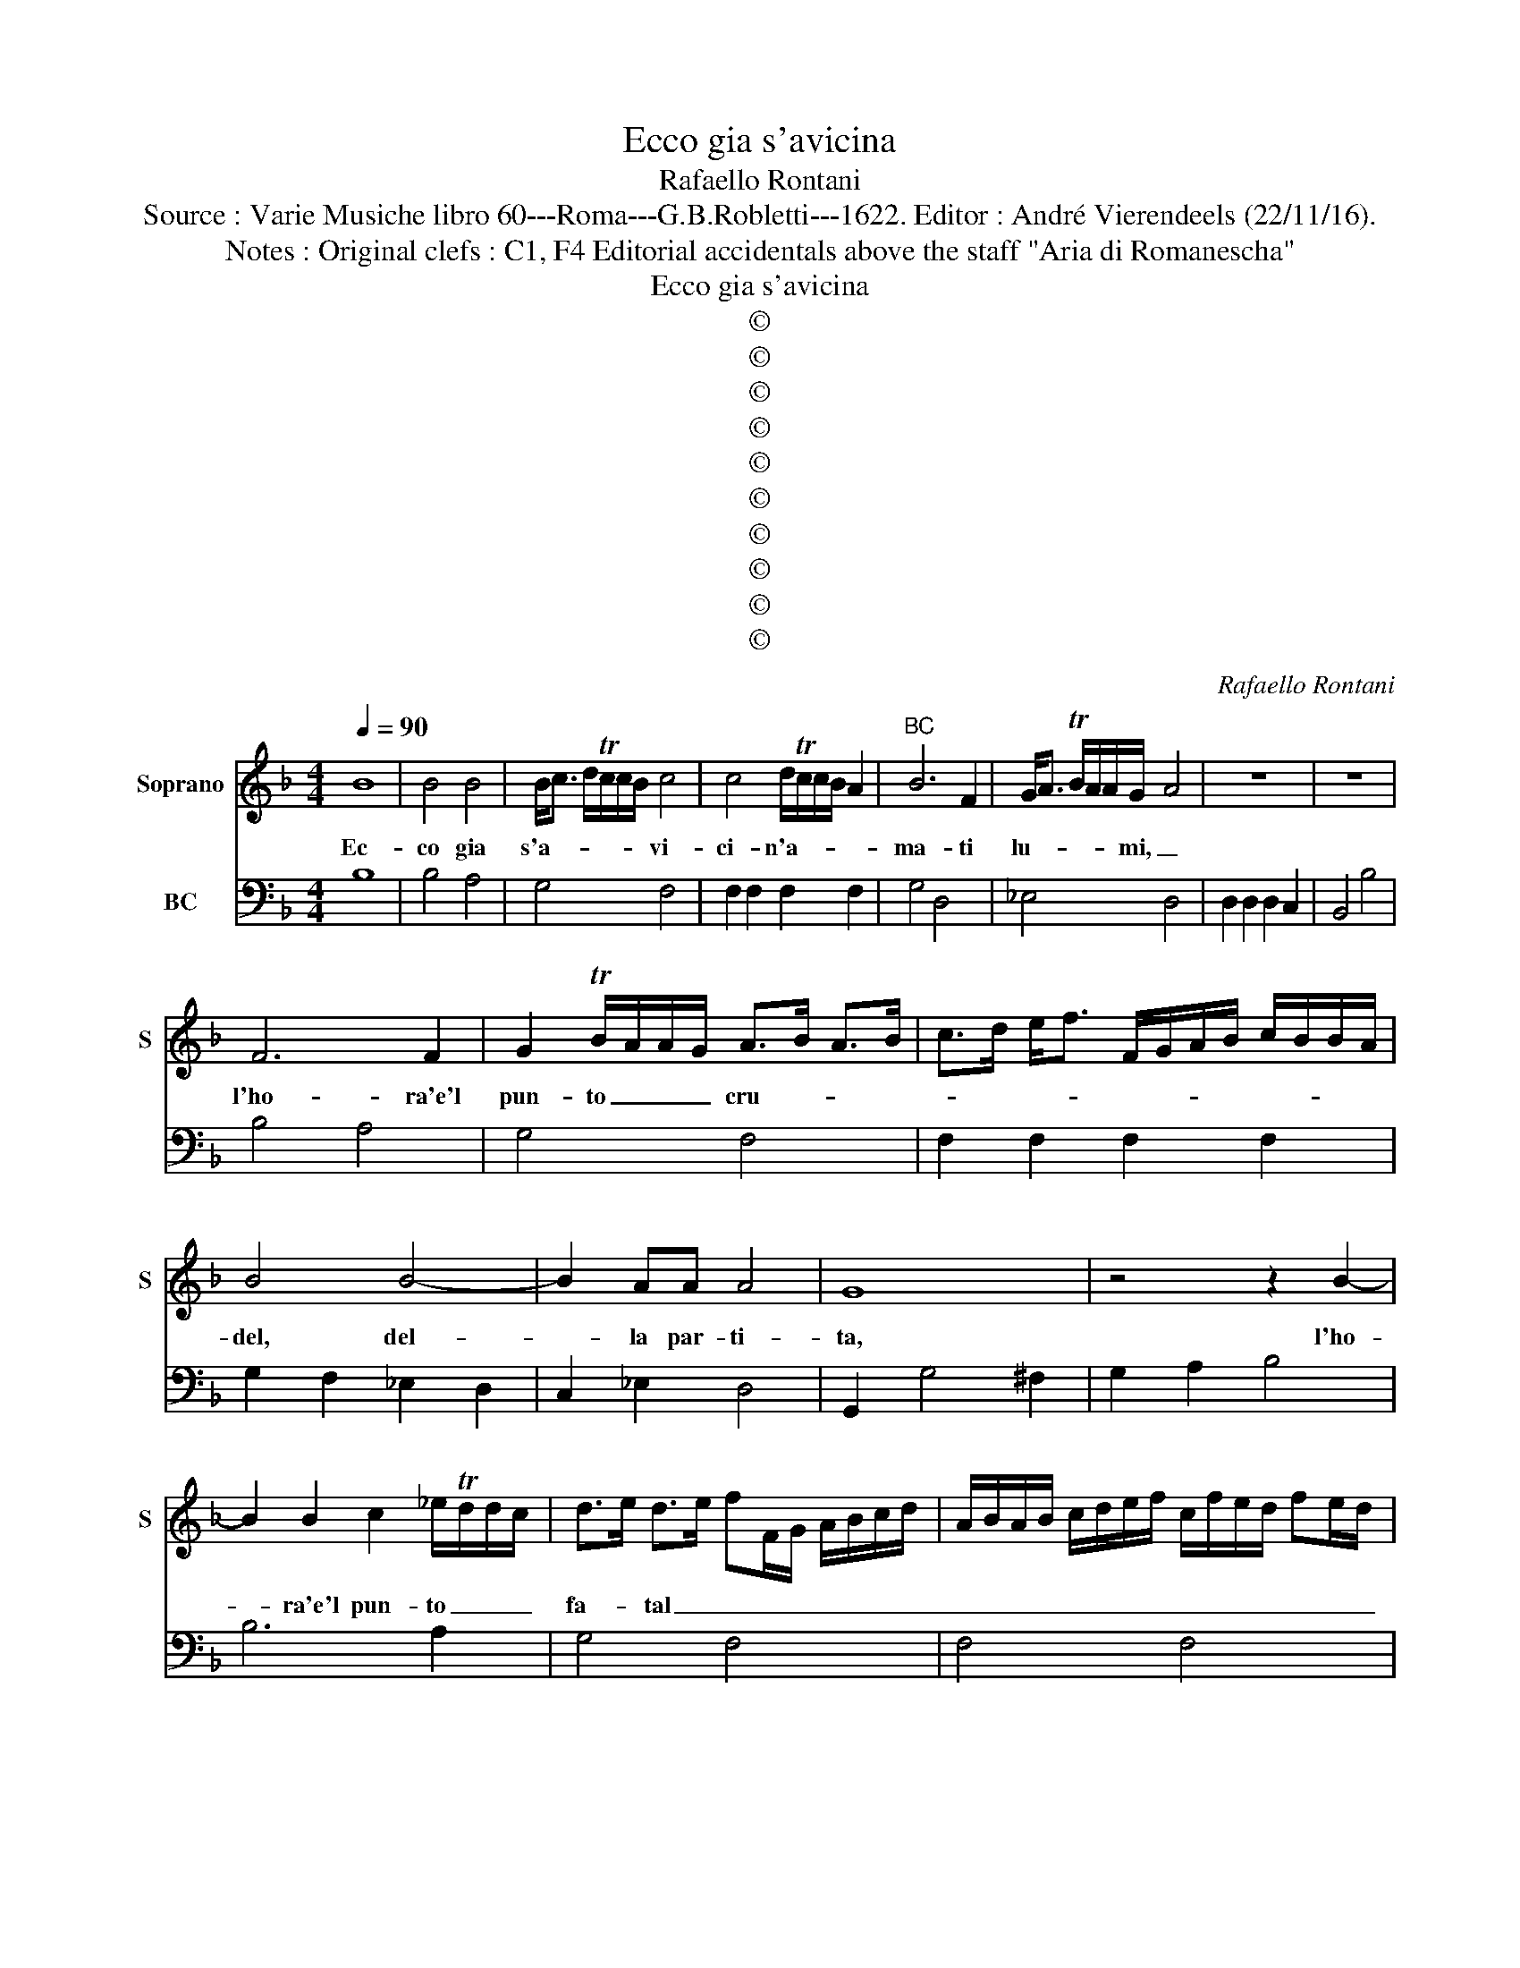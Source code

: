 X:1
T:Ecco gia s'avicina
T:Rafaello Rontani
T:Source : Varie Musiche libro 60---Roma---G.B.Robletti---1622. Editor : André Vierendeels (22/11/16).
T:Notes : Original clefs : C1, F4 Editorial accidentals above the staff "Aria di Romanescha"
T:Ecco gia s'avicina
T:©
T:©
T:©
T:©
T:©
T:©
T:©
T:©
T:©
T:©
C:Rafaello Rontani
Z:©
%%score 1 2
L:1/8
Q:1/4=90
M:4/4
K:F
V:1 treble nm="Soprano" snm="S"
V:2 bass nm="BC"
V:1
 B8 | B4 B4 | B<c d/Tc/c/B/ c4 | c4 d/Tc/c/B/ A2 |"^BC" B6 F2 | G<A TB/A/A/G/- A4 | z8 | z8 | %8
w: Ec-|co gia|s'a- * * * * * vi-|ci- n'a- * * * *|ma- ti|lu- * * * * mi, _|||
 F6 F2 | G2 TB/A/A/G/ A>B A>B | c>d e<f F/G/A/B/ c/B/B/A/ | B4 B4- | B2 AA A4 | G8 | z4 z2 B2- | %15
w: l'ho- ra'e'l|pun- to _ _ _ cru- * * *||del, del-|* la par- ti-|ta,|l'ho-|
 B2 B2 c2 _e/Td/d/c/ | d>e d>e fF/G/ A/B/c/d/ | A/B/A/B/ c/d/e/f/ c/f/e/d/ fe/d/ | %18
w: * ra'e'l pun- to _ _ _|fa- * tal _ _ _ _ _ _ _ _|_ _ _ _ _ _ _ _ _ _ _ _ _ _ _|
 B/c/B/c/ de/f/ g2 B2- | B2 AA A4 | G8 || z4 d4 | f6 c2 | _e<d c<B c4 | c<A B<c dc cB/A/ | %25
w: * * * * * * * * del-|* la par- ti-|ta.|Mi-|ra- te|que- * sti _ miei|con- * * * ver- * * * *|
"^SECONDA PARTE" B/F/G/A/ B/c/d/e/ f3 F | Gc/B/ A>G- A4 | z8 | z2 B2 Bcde | f2 F4 FF | %30
w: * * * * * * * * * s'in-|fiu- * * * mi, _||ver- sar _ _ _|_ l'a- ni- m'af-|
 F3 E- F2 c2- | c2 cc c3 =B | c8 | B6 AA | A4 G4 | z4 z2 c2 | d/f/e/d/ c/B/A/G/ F2 f2- | %37
w: flit- ta, _ l'a-|* ni- m'af- flit- ta,|_|e sbi- got-|ti- ta,|ver-|sar _ _ _ _ _ _ _ _ l'a-|
 f2 _ed e4 | c2 _e4 dd | d4 c4- | c4 B4- | B2 _AG G3 ^F | G8 || z4 B4 | B4 c2 _e2- | e3 B c4 | %46
w: * ni- m'af- flit-|ta, l'a- ni- m'af-|flit- ta|_ e|_ sbi- got- ti- *|ta.|Al-|men con- sent'|_ a- mor,|
 z4 d<c B<A | B<A G<F B<A G<F |"^TERZA PARTE" G<^F G<A F4 | z8 | z2 B2 B>c B>c | %51
w: ch'io _ _ _|mi _ _ _ con- * * *|su- * * * mi,||e par- * * *|
 dG/A/ B/c/d/e/ f2 c2- | c2 TB>A A4 | fe ed/c/ d/A/B/c/ d/c/d/A/ | %54
w: * * * * * * * * t'an-|* zi ch'il pie|l'al- * * * * * * * * * * * *|
 B/G/A/B/ c/F/G/A/ B/c/d/e/ f/B/c/d/ | _e2 TB>A A4 | G4 z4 | z2 c2 d<c d<e | f2 _e4 c>B | %59
w: |* m'e la vi-|ta,|e par- * * *|* t'an- zi chi'l|
 c4 z/ f/e/d/ c/f/e/d/ | c/d/A/B/ c/B/c/d/ Bc/d/ AB/c/ | G/A/G/A/ Bc/d/ _e2 B>A | A8 | G8 || z8 | %65
w: pie l'al- * * * * * *||* * * * * * * * m'e la|vi-|ta||
 B4 z2 FF | F3 E F4 | c3 A dc cB/A/ | BG/A/ B/c/d/e/ f3 F | GA/B/ c2 d4 | z8 | z4 B>c B>c | %72
w: Che nu- do|spir- to _|da mor- tal _ _ _ _|_ _ _ _ _ _ _ _ di-|sciol- * * * to,||lie- * * *|
 d>c d/c/d/e/ fF/G/ A/B/c/d/ | B A2 TG A>B A>B | c>d B>c B/A/f d/c/B/A/ | B/F/G/A/ Bc/d/ _e2 B2 | %76
w: |* to vi- ro _ _ _|_ _ _ _ _ _ nel vo- * * *|* * * * * * * * stro|
 c<B A<G A4 | G8 | z4 d>e cd/e/ | fF/G/ A/B/c/d/ B TA2 G | A/B/G/A/ F/G/A/B/ cd/e/ f2 | %81
w: sen' _ se- * pol-|to,|lie- * * * *|* * * * * * * * to vi-|vro _ _ _ _ _ _ _ _ _ _ _|
 z2 d2 B/d/c/B/ A/c/B/A/ | G/A/B/c/ de/f/ g3 B | B3 A A4 | G8 |] %85
w: nel vo- * * * * * * *|* * * * * * * * stro|sen' se- pol-|to.|
V:2
 B,8 | B,4 A,4 | G,4 F,4 | F,2 F,2 F,2 F,2 | G,4 D,4 | _E,4 D,4 | D,2 D,2 D,2 C,2 | B,,4 B,4 | %8
 B,4 A,4 | G,4 F,4 | F,2 F,2 F,2 F,2 | G,2 F,2 _E,2 D,2 | C,2 _E,2 D,4 | G,,2 G,4 ^F,2 | %14
 G,2 A,2 B,4 | B,6 A,2 | G,4 F,4 | F,4 F,4 | G,2 F,2 _E,2 D,2 | C,2 _E,2 D,4 | G,,8 || B,8 | %22
 B,4 A,4 | G,4 F,4 | F,2 F,2 F,2 F,2 | G,4 D,4 | _E,4 D,4 | D,2 D,2 D,2 C,2 | B,,4 B,4 | B,4 A,4 | %30
 G,4 F,2 G,2 | A,2 F,2 G,4 | C,2 D,2 E,2 ^F,2 | G,2 D,2 _E,2 C,2 | D,4 G,,2 G,2- | %35
 G,2 ^F,2 G,2 A,2 | B,4 A,4 | G,8 | F,2 G,2 A,2 F,2 | G,4 C,2 D,2 | E,2 F,2 G,2 D,2 | %41
 _E,2 C,2 D,4 | G,,8 || B,8 | B,4 A,4 | G,4 F,4 | F,2 F,2 F,2 F,2 | G,4 D,4 | _E,4 D,4- | %49
 D,2 D,2 D,2 C,2 | B,,4 B,4 | B,4 A,4 | G,4 F,4- | F,2 F,2 F,2 F,2 | G,2 F,2 _E,2 D,2 | %55
 C,2 E,2 D,4 | G,,2 G,4 ^F,2 | G,2 A,2 B,4 | A,4 G,4 | F,4 F,4 | F,4 G,2 F,2 | _E,2 D,2 C,2 E,2 | %62
 D,8 | G,,8 || B,8 | B,4 A,4 | G,4 F,4 | F,2 F,2 F,2 F,2 | G,4 D,4 | _E,4 D,4 | D,2 D,2 D,2 C,2 | %71
 B,,4 B,4 | B,4 A,4 | G,4 F,4 | F,2 F,2 F,2 F,2 | G,2 F,2 _E,2 D,2 | C,2 _E,2 D,4 | G,,2 G,4 ^F,2 | %78
 G,2 A,2 B,4 | A,4 G,4 | F,4 F,4 | F,4 G,2 F,2 | _E,2 D,2 C,2 D,2 | _E,2 C,2 D,4 | G,,8 |] %85

